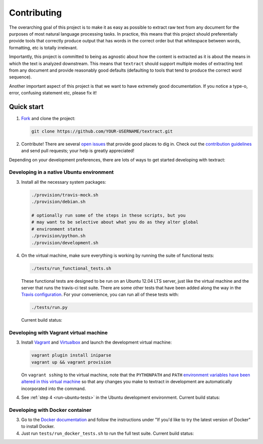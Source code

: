 .. _contributing:

Contributing
============

The overarching goal of this project is to make it as easy as possible
to extract raw text from any document for the purposes of most natural
language processing tasks. In practice, this means that this project
should preferentially provide tools that correctly produce output that
has words in the correct order but that whitespace between words,
formatting, etc is totally irrelevant.

Importantly, this project is committed to being as agnostic about how
the content is extracted as it is about the means in which the text is
analyzed downstream. This means that ``textract`` should support
multiple modes of extracting text from any document and provide
reasonably good defaults (defaulting to tools that tend to produce the
correct word sequence).

Another important aspect of this project is that we want to have
extremely good documentation. If you notice a type-o, error, confusing
statement etc, please fix it!


.. _contributing-quick-start:

Quick start
-----------

1. `Fork <https://github.com/deanmalmgren/textract/fork>`_ and clone the
   project:

   .. code-block:: bash

        git clone https://github.com/YOUR-USERNAME/textract.git

2. Contribute! There are several `open issues
   <https://github.com/deanmalmgren/textract/issues>`_ that provide good
   places to dig in. Check out the `contribution guidelines
   <https://github.com/deanmalmgren/textract/blob/master/CONTRIBUTING.md>`_ and send
   pull requests; your help is greatly appreciated!

Depending on your development preferences, there are lots of ways to
get started developing with textract:

Developing in a native Ubuntu environment
~~~~~~~~~~~~~~~~~~~~~~~~~~~~~~~~~~~~~~~~~

3. Install all the necessary system packages:

   .. code-block:: bash

       ./provision/travis-mock.sh
       ./provision/debian.sh

       # optionally run some of the steps in these scripts, but you
       # may want to be selective about what you do as they alter global
       # environment states
       ./provision/python.sh
       ./provision/development.sh

.. _run-ubuntu-tests:

4. On the virtual machine, make sure everything is working by running
   the suite of functional tests:

   .. code-block:: bash

        ./tests/run_functional_tests.sh

   These functional tests are designed to be run on an Ubuntu 12.04
   LTS server, just like the virtual machine and the server that runs
   the travis-ci test suite. There are some other tests that have been
   added along the way in the `Travis configuration
   <https://github.com/deanmalmgren/textract/blob/master/.travis.yml>`_. For your
   convenience, you can run all of these tests with:

   .. code-block:: bash

        ./tests/run.py

   Current build status: |Build Status|


Developing with Vagrant virtual machine
~~~~~~~~~~~~~~~~~~~~~~~~~~~~~~~~~~~~~~~

3. Install `Vagrant <http://vagrantup.com/downloads>`_ and
   `Virtualbox <https://www.virtualbox.org/wiki/Downloads>`_ and launch
   the development virtual machine:

   .. code-block:: bash

        vagrant plugin install iniparse
        vagrant up && vagrant provision

   On ``vagrant ssh``\ ing to the virtual machine, note that the
   ``PYTHONPATH`` and ``PATH`` `environment variables have been
   altered in this virtual machine
   <https://github.com/deanmalmgren/textract/blob/master/provision/development.sh>`_
   so that any changes you make to textract in development are
   automatically incorporated into the command.

4. See :ref:`step 4 <run-ubuntu-tests>` in the Ubuntu development environment.
   Current build status: |Build Status|



Developing with Docker container
~~~~~~~~~~~~~~~~~~~~~~~~~~~~~~~~

3. Go to the `Docker
   documentation <http://docs.docker.com/installation/ubuntulinux/>`_
   and follow the instructions under "If you'd like to try the latest
   version of Docker" to install Docker.

4. Just run ``tests/run_docker_tests.sh`` to run the full test suite.
   Current build status: |Build Status|


.. |Build Status| image:: https://travis-ci.org/deanmalmgren/textract.png
   :target: https://travis-ci.org/deanmalmgren/textract

